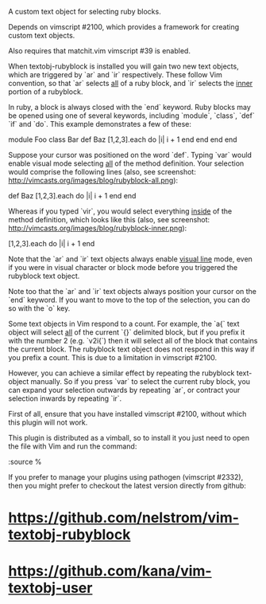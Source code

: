 A custom text object for selecting ruby blocks.

Depends on vimscript #2100, which provides a framework for creating custom
text objects.

Also requires that matchit.vim vimscript #39 is enabled.

# Usage #

When textobj-rubyblock is installed you will gain two new text objects, which
are triggered by `ar` and `ir` respectively. These follow Vim convention, so
that `ar` selects _all_ of a ruby block, and `ir` selects the _inner_ portion
of a rubyblock.

In ruby, a block is always closed with the `end` keyword. Ruby blocks may be
opened using one of several keywords, including `module`, `class`, `def` `if`
and `do`. This example demonstrates a few of these:

    module Foo
      class Bar
        def Baz
          [1,2,3].each do |i|
            i + 1
          end
        end
      end
    end

Suppose your cursor was positioned on the word `def`. Typing `var` would
enable visual mode selecting _all_ of the method definition. Your selection
would comprise the following lines (also, see screenshot:
http://vimcasts.org/images/blog/rubyblock-all.png):

    def Baz
      [1,2,3].each do |i|
        i + 1
      end
    end

Whereas if you typed `vir`, you would select everything _inside_ of the method
definition, which looks like this (also, see screenshot:
http://vimcasts.org/images/blog/rubyblock-inner.png):

    [1,2,3].each do |i|
      i + 1
    end

Note that the `ar` and `ir` text objects always enable _visual line_ mode,
even if you were in visual character or block mode before you triggered the
rubyblock text object.

Note too that the `ar` and `ir` text objects always position your cursor on
the `end` keyword. If you want to move to the top of the selection, you can do
so with the `o` key.

# Limitations #

Some text objects in Vim respond to a count. For example, the `a{` text object
will select _all_ of the current `{}` delimited block, but if you prefix it
with the number 2 (e.g. `v2i{`) then it will select all of the block that
contains the current block. The rubyblock text object does not respond in this
way if you prefix a count. This is due to a limitation in vimscript #2100.

However, you can achieve a similar effect by repeating the rubyblock
text-object manually. So if you press `var` to select the current ruby block,
you can expand your selection outwards by repeating `ar`, or contract your
selection inwards by repeating `ir`.

# Installation #

First of all, ensure that you have installed vimscript #2100, without which
this plugin will not work.

This plugin is distributed as a vimball, so to install it you just need to
open the file with Vim and run the command:

    :source %

If you prefer to manage your plugins using pathogen (vimscript #2332), then
you might prefer to checkout the latest version directly from github:

* https://github.com/nelstrom/vim-textobj-rubyblock
* https://github.com/kana/vim-textobj-user
